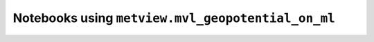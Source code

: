 Notebooks using ``metview.mvl_geopotential_on_ml``
^^^^^^^^^^^^^^^^^^^^^^^^^^^^^^^^^^^^^^^^^^^^^^^^^^^

.. nbgallery::
   :name: rst-gallery
   :glob:
   :reversed:

   /examples/wind_shear_vertical_cross_section


.. raw:: html

    <div class="sphx-glr-clear"></div>
